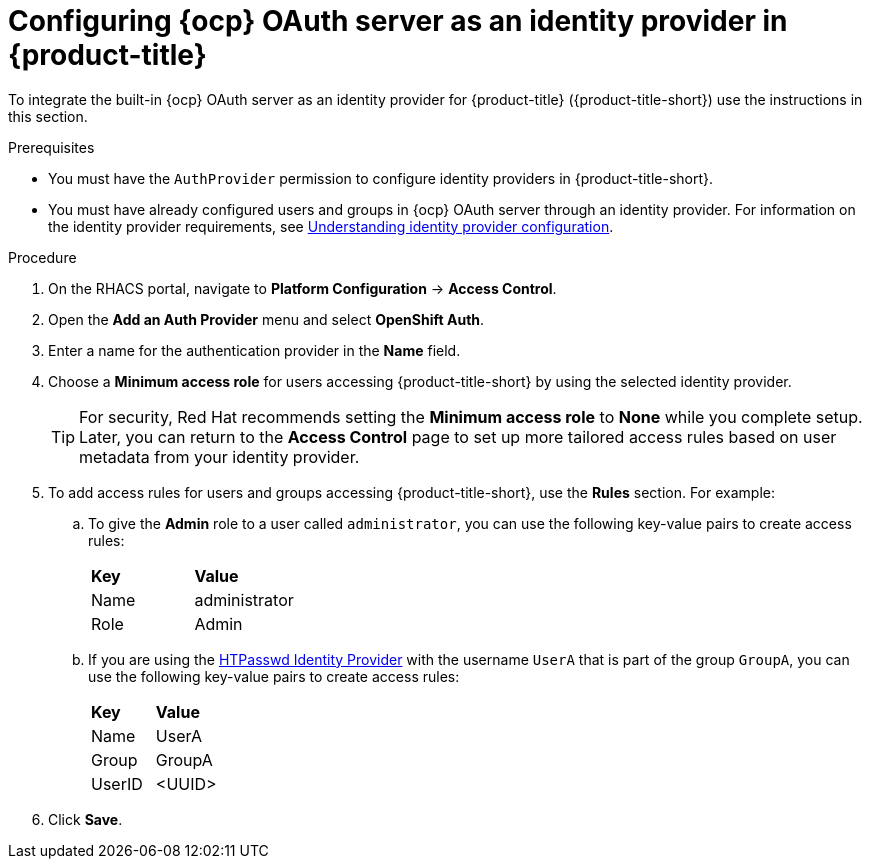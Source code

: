 // Module included in the following assemblies:
//
// * operating/manage-user-access/configure-ocp-oauth.adoc
:_module-type: PROCEDURE
[id="configure-ocp-oauth-identity-provider_{context}"]
= Configuring {ocp} OAuth server as an identity provider in {product-title}

[role="_abstract"]
To integrate the built-in {ocp} OAuth server as an identity provider for {product-title} ({product-title-short}) use the instructions in this section.

.Prerequisites
* You must have the `AuthProvider` permission to configure identity providers in {product-title-short}.
* You must have already configured users and groups in {ocp} OAuth server through an identity provider. For information on the identity provider requirements, see link:https://docs.openshift.com/container-platform/4.9/authentication/understanding-identity-provider.html[Understanding identity provider configuration].

.Procedure
. On the RHACS portal, navigate to *Platform Configuration* -> *Access Control*.
. Open the *Add an Auth Provider* menu and select *OpenShift Auth*.
. Enter a name for the authentication provider in the *Name* field.
. Choose a *Minimum access role* for users accessing {product-title-short} by using the selected identity provider.
+
[TIP]
====
For security, Red Hat recommends setting the *Minimum access role* to *None* while you complete setup. Later, you can return to the *Access Control* page to set up more tailored access rules based on user metadata from your identity provider.
====

. To add access rules for users and groups accessing {product-title-short}, use the *Rules* section. For example:
.. To give the *Admin* role to a user called `administrator`, you can use the following key-value pairs to create access rules:
+
|===
| *Key* | *Value*
|Name
|administrator
|Role
|Admin
|===
.. If you are using the link:https://docs.openshift.com/container-platform/4.9/authentication/understanding-identity-provider.html[HTPasswd Identity Provider] with the username `UserA` that is part of the group `GroupA`, you can use the following key-value pairs to create access rules:
+
|===
| *Key* | *Value*
|Name
|UserA
|Group
|GroupA
|UserID
|<UUID>
|===
. Click *Save*.
